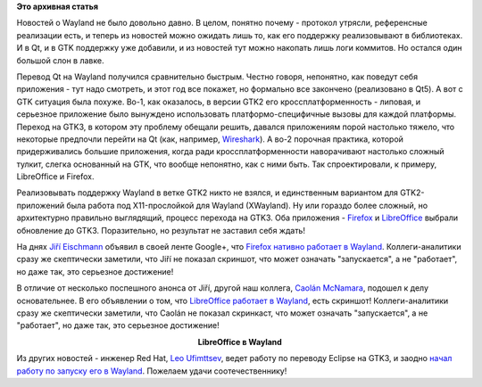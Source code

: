 .. title: LibreOffice и Firefox работают в Wayland.
.. slug: libreoffice-и-firefox-работают-в-wayland
.. date: 2015-07-20 16:09:22
.. tags: wayland, qt, gtk, firefox, libreoffice, eclipse
.. category:
.. link:
.. description:
.. type: text
.. author: Peter Lemenkov

**Это архивная статья**


Новостей о Wayland не было довольно давно. В целом, понятно почему -
протокол утрясли, референсные реализации есть, и теперь из новостей
можно ожидать лишь то, как его поддержку реализовывают в библиотеках. И
в Qt, и в GTK поддержку уже добавили, и из новостей тут можно накопать
лишь логи коммитов. Но остался один большой слон в лавке.

Перевод Qt на Wayland получился сравнительно быстрым. Честно говоря,
непонятно, как поведут себя приложения - тут надо смотреть, и этот год
все покажет, но формально все закончено (реализовано в Qt5). А вот с GTK
ситуация была похуже. Во-1, как оказалось, в версии GTK2 его
кроссплатформенность - липовая, и серьезное приложение было вынуждено
использовать платформо-специфичные вызовы для каждой платформы. Переход
на GTK3, в котором эту проблему обещали решить, давался приложениям
порой настолько тяжело, что некоторые предпочли перейти на Qt (как,
например,
`Wireshark </content/libreoffice-медленно-переходит-на-gtk3>`__). А во-2
порочная практика, которой придерживались большие приложения, когда ради
кроссплатформенности наворачивают настолько сложный тулкит, слегка
основанный на GTK, что вообще непонятно, как с ними быть. Так
спроектировали, к примеру, LibreOffice и Firefox.

Реализовывать поддержку Wayland в ветке GTK2 никто не взялся, и
единственным вариантом для GTK2-приложений была работа под
X11-прослойкой для Wayland (XWayland). Ну или гораздо более сложный, но
архитектурно правильно выглядящий, процесс перехода на GTK3. Оба
приложения - `Firefox </content/firefox-медленно-переходит-на-gtk3>`__ и
`LibreOffice </content/libreoffice-медленно-переходит-на-gtk3>`__
выбрали обновление до GTK3. Поразительно, но результат не заставил себя
ждать!

На днях `Jiří
Eischmann <https://fedoraproject.org/wiki/User:Eischmann>`__ объявил в
своей ленте Google+, что `Firefox нативно работает в
Wayland <https://plus.google.com/112174839778779720402/posts/BB586bhiyKH>`__.
Коллеги-аналитики сразу же скептически заметили, что Jiří не показал
скриншот, что может означать "запускается", а не "работает", но даже
так, это серьезное достижение!

В отличие от несколько поспешного анонса от Jiří, другой наш коллега,
`Caolán McNamara <https://www.openhub.net/accounts/caolan>`__, подошел к
делу основательнее. В его объявлении о том, что `LibreOffice работает в
Wayland <http://caolanm.blogspot.com/2015/07/libreoffice-on-wayland.html>`__,
есть скриншот! Коллеги-аналитики сразу же скептически заметили, что
Caolán не показал скринкаст, что может означать "запускается", а не
"работает", но даже так, это серьезное достижение!

.. image:: https://2.bp.blogspot.com/-NQCynqSyvgA/VakMSd8a-hI/AAAAAAAABZ0/bucLRBXIRG4/Screenshot%2Bfrom%2B2015-07-17%2B15-03-52.png
   :align: center
   :target: https://2.bp.blogspot.com/-NQCynqSyvgA/VakMSd8a-hI/AAAAAAAABZ0/bucLRBXIRG4/Screenshot%2Bfrom%2B2015-07-17%2B15-03-52.png

.. class:: align-center

**LibreOffice в Wayland**

Из других новостей - инженер Red Hat, `Leo
Ufimttsev <https://ca.linkedin.com/pub/leo-ufimtsev/31/201/55>`__, ведет
работу по переводу Eclipse на GTK3, и заодно `начал работу по запуску
его в
Wayland <https://plus.google.com/+LeoUfimtsev/posts/VsgP1kEmE7Y>`__.
Пожелаем удачи соотечественнику!
